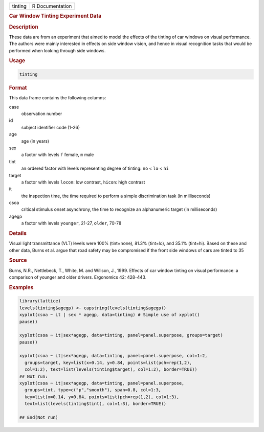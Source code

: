 .. container::

   ======= ===============
   tinting R Documentation
   ======= ===============

   .. rubric:: Car Window Tinting Experiment Data
      :name: tinting

   .. rubric:: Description
      :name: description

   These data are from an experiment that aimed to model the effects of
   the tinting of car windows on visual performance. The authors were
   mainly interested in effects on side window vision, and hence in
   visual recognition tasks that would be performed when looking through
   side windows.

   .. rubric:: Usage
      :name: usage

   .. code:: R

      tinting

   .. rubric:: Format
      :name: format

   This data frame contains the following columns:

   case
      observation number

   id
      subject identifier code (1-26)

   age
      age (in years)

   sex
      a factor with levels ``f`` female, ``m`` male

   tint
      an ordered factor with levels representing degree of tinting:
      ``no`` < ``lo`` < ``hi``

   target
      a factor with levels ``locon``: low contrast, ``hicon``: high
      contrast

   it
      the inspection time, the time required to perform a simple
      discrimination task (in milliseconds)

   csoa
      critical stimulus onset asynchrony, the time to recognize an
      alphanumeric target (in milliseconds)

   agegp
      a factor with levels ``younger``, 21-27, ``older``, 70-78

   .. rubric:: Details
      :name: details

   Visual light transmittance (VLT) levels were 100% (tint=none), 81.3%
   (tint=lo), and 35.1% (tint=hi). Based on these and other data, Burns
   et al. argue that road safety may be compromised if the front side
   windows of cars are tinted to 35

   .. rubric:: Source
      :name: source

   Burns, N.R., Nettlebeck, T., White, M. and Willson, J., 1999. Effects
   of car window tinting on visual performance: a comparison of younger
   and older drivers. Ergonomics 42: 428-443.

   .. rubric:: Examples
      :name: examples

   .. code:: R

      library(lattice)
      levels(tinting$agegp) <- capstring(levels(tinting$agegp))
      xyplot(csoa ~ it | sex * agegp, data=tinting) # Simple use of xyplot()
      pause()

      xyplot(csoa ~ it|sex*agegp, data=tinting, panel=panel.superpose, groups=target)
      pause()

      xyplot(csoa ~ it|sex*agegp, data=tinting, panel=panel.superpose, col=1:2,
        groups=target, key=list(x=0.14, y=0.84, points=list(pch=rep(1,2),
        col=1:2), text=list(levels(tinting$target), col=1:2), border=TRUE))
      ## Not run: 
      xyplot(csoa ~ it|sex*agegp, data=tinting, panel=panel.superpose,
        groups=tint, type=c("p","smooth"), span=0.8, col=1:3,
        key=list(x=0.14, y=0.84, points=list(pch=rep(1,2), col=1:3),
        text=list(levels(tinting$tint), col=1:3), border=TRUE))
        
      ## End(Not run)
